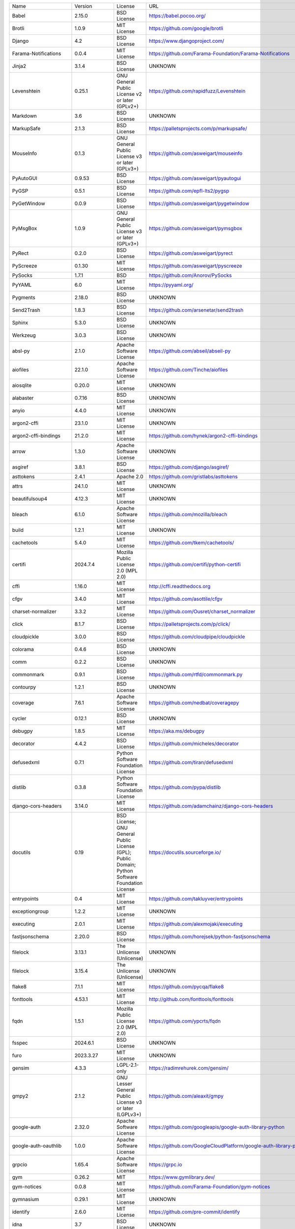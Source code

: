 +-------------------------------+----------------+--------------------------------------------------------------------------------------------------+-------------------------------------------------------------------------------+
| Name                          | Version        | License                                                                                          | URL                                                                           |
+-------------------------------+----------------+--------------------------------------------------------------------------------------------------+-------------------------------------------------------------------------------+
| Babel                         | 2.15.0         | BSD License                                                                                      | https://babel.pocoo.org/                                                      |
+-------------------------------+----------------+--------------------------------------------------------------------------------------------------+-------------------------------------------------------------------------------+
| Brotli                        | 1.0.9          | MIT License                                                                                      | https://github.com/google/brotli                                              |
+-------------------------------+----------------+--------------------------------------------------------------------------------------------------+-------------------------------------------------------------------------------+
| Django                        | 4.2            | BSD License                                                                                      | https://www.djangoproject.com/                                                |
+-------------------------------+----------------+--------------------------------------------------------------------------------------------------+-------------------------------------------------------------------------------+
| Farama-Notifications          | 0.0.4          | MIT License                                                                                      | https://github.com/Farama-Foundation/Farama-Notifications                     |
+-------------------------------+----------------+--------------------------------------------------------------------------------------------------+-------------------------------------------------------------------------------+
| Jinja2                        | 3.1.4          | BSD License                                                                                      | UNKNOWN                                                                       |
+-------------------------------+----------------+--------------------------------------------------------------------------------------------------+-------------------------------------------------------------------------------+
| Levenshtein                   | 0.25.1         | GNU General Public License v2 or later (GPLv2+)                                                  | https://github.com/rapidfuzz/Levenshtein                                      |
+-------------------------------+----------------+--------------------------------------------------------------------------------------------------+-------------------------------------------------------------------------------+
| Markdown                      | 3.6            | BSD License                                                                                      | UNKNOWN                                                                       |
+-------------------------------+----------------+--------------------------------------------------------------------------------------------------+-------------------------------------------------------------------------------+
| MarkupSafe                    | 2.1.3          | BSD License                                                                                      | https://palletsprojects.com/p/markupsafe/                                     |
+-------------------------------+----------------+--------------------------------------------------------------------------------------------------+-------------------------------------------------------------------------------+
| MouseInfo                     | 0.1.3          | GNU General Public License v3 or later (GPLv3+)                                                  | https://github.com/asweigart/mouseinfo                                        |
+-------------------------------+----------------+--------------------------------------------------------------------------------------------------+-------------------------------------------------------------------------------+
| PyAutoGUI                     | 0.9.53         | BSD License                                                                                      | https://github.com/asweigart/pyautogui                                        |
+-------------------------------+----------------+--------------------------------------------------------------------------------------------------+-------------------------------------------------------------------------------+
| PyGSP                         | 0.5.1          | BSD License                                                                                      | https://github.com/epfl-lts2/pygsp                                            |
+-------------------------------+----------------+--------------------------------------------------------------------------------------------------+-------------------------------------------------------------------------------+
| PyGetWindow                   | 0.0.9          | BSD License                                                                                      | https://github.com/asweigart/pygetwindow                                      |
+-------------------------------+----------------+--------------------------------------------------------------------------------------------------+-------------------------------------------------------------------------------+
| PyMsgBox                      | 1.0.9          | GNU General Public License v3 or later (GPLv3+)                                                  | https://github.com/asweigart/pymsgbox                                         |
+-------------------------------+----------------+--------------------------------------------------------------------------------------------------+-------------------------------------------------------------------------------+
| PyRect                        | 0.2.0          | BSD License                                                                                      | https://github.com/asweigart/pyrect                                           |
+-------------------------------+----------------+--------------------------------------------------------------------------------------------------+-------------------------------------------------------------------------------+
| PyScreeze                     | 0.1.30         | MIT License                                                                                      | https://github.com/asweigart/pyscreeze                                        |
+-------------------------------+----------------+--------------------------------------------------------------------------------------------------+-------------------------------------------------------------------------------+
| PySocks                       | 1.7.1          | BSD                                                                                              | https://github.com/Anorov/PySocks                                             |
+-------------------------------+----------------+--------------------------------------------------------------------------------------------------+-------------------------------------------------------------------------------+
| PyYAML                        | 6.0            | MIT License                                                                                      | https://pyyaml.org/                                                           |
+-------------------------------+----------------+--------------------------------------------------------------------------------------------------+-------------------------------------------------------------------------------+
| Pygments                      | 2.18.0         | BSD License                                                                                      | UNKNOWN                                                                       |
+-------------------------------+----------------+--------------------------------------------------------------------------------------------------+-------------------------------------------------------------------------------+
| Send2Trash                    | 1.8.3          | BSD License                                                                                      | https://github.com/arsenetar/send2trash                                       |
+-------------------------------+----------------+--------------------------------------------------------------------------------------------------+-------------------------------------------------------------------------------+
| Sphinx                        | 5.3.0          | BSD License                                                                                      | UNKNOWN                                                                       |
+-------------------------------+----------------+--------------------------------------------------------------------------------------------------+-------------------------------------------------------------------------------+
| Werkzeug                      | 3.0.3          | BSD License                                                                                      | UNKNOWN                                                                       |
+-------------------------------+----------------+--------------------------------------------------------------------------------------------------+-------------------------------------------------------------------------------+
| absl-py                       | 2.1.0          | Apache Software License                                                                          | https://github.com/abseil/abseil-py                                           |
+-------------------------------+----------------+--------------------------------------------------------------------------------------------------+-------------------------------------------------------------------------------+
| aiofiles                      | 22.1.0         | Apache Software License                                                                          | https://github.com/Tinche/aiofiles                                            |
+-------------------------------+----------------+--------------------------------------------------------------------------------------------------+-------------------------------------------------------------------------------+
| aiosqlite                     | 0.20.0         | MIT License                                                                                      | UNKNOWN                                                                       |
+-------------------------------+----------------+--------------------------------------------------------------------------------------------------+-------------------------------------------------------------------------------+
| alabaster                     | 0.7.16         | BSD License                                                                                      | UNKNOWN                                                                       |
+-------------------------------+----------------+--------------------------------------------------------------------------------------------------+-------------------------------------------------------------------------------+
| anyio                         | 4.4.0          | MIT License                                                                                      | UNKNOWN                                                                       |
+-------------------------------+----------------+--------------------------------------------------------------------------------------------------+-------------------------------------------------------------------------------+
| argon2-cffi                   | 23.1.0         | MIT License                                                                                      | UNKNOWN                                                                       |
+-------------------------------+----------------+--------------------------------------------------------------------------------------------------+-------------------------------------------------------------------------------+
| argon2-cffi-bindings          | 21.2.0         | MIT License                                                                                      | https://github.com/hynek/argon2-cffi-bindings                                 |
+-------------------------------+----------------+--------------------------------------------------------------------------------------------------+-------------------------------------------------------------------------------+
| arrow                         | 1.3.0          | Apache Software License                                                                          | UNKNOWN                                                                       |
+-------------------------------+----------------+--------------------------------------------------------------------------------------------------+-------------------------------------------------------------------------------+
| asgiref                       | 3.8.1          | BSD License                                                                                      | https://github.com/django/asgiref/                                            |
+-------------------------------+----------------+--------------------------------------------------------------------------------------------------+-------------------------------------------------------------------------------+
| asttokens                     | 2.4.1          | Apache 2.0                                                                                       | https://github.com/gristlabs/asttokens                                        |
+-------------------------------+----------------+--------------------------------------------------------------------------------------------------+-------------------------------------------------------------------------------+
| attrs                         | 24.1.0         | MIT License                                                                                      | UNKNOWN                                                                       |
+-------------------------------+----------------+--------------------------------------------------------------------------------------------------+-------------------------------------------------------------------------------+
| beautifulsoup4                | 4.12.3         | MIT License                                                                                      | UNKNOWN                                                                       |
+-------------------------------+----------------+--------------------------------------------------------------------------------------------------+-------------------------------------------------------------------------------+
| bleach                        | 6.1.0          | Apache Software License                                                                          | https://github.com/mozilla/bleach                                             |
+-------------------------------+----------------+--------------------------------------------------------------------------------------------------+-------------------------------------------------------------------------------+
| build                         | 1.2.1          | MIT License                                                                                      | UNKNOWN                                                                       |
+-------------------------------+----------------+--------------------------------------------------------------------------------------------------+-------------------------------------------------------------------------------+
| cachetools                    | 5.4.0          | MIT License                                                                                      | https://github.com/tkem/cachetools/                                           |
+-------------------------------+----------------+--------------------------------------------------------------------------------------------------+-------------------------------------------------------------------------------+
| certifi                       | 2024.7.4       | Mozilla Public License 2.0 (MPL 2.0)                                                             | https://github.com/certifi/python-certifi                                     |
+-------------------------------+----------------+--------------------------------------------------------------------------------------------------+-------------------------------------------------------------------------------+
| cffi                          | 1.16.0         | MIT License                                                                                      | http://cffi.readthedocs.org                                                   |
+-------------------------------+----------------+--------------------------------------------------------------------------------------------------+-------------------------------------------------------------------------------+
| cfgv                          | 3.4.0          | MIT License                                                                                      | https://github.com/asottile/cfgv                                              |
+-------------------------------+----------------+--------------------------------------------------------------------------------------------------+-------------------------------------------------------------------------------+
| charset-normalizer            | 3.3.2          | MIT License                                                                                      | https://github.com/Ousret/charset_normalizer                                  |
+-------------------------------+----------------+--------------------------------------------------------------------------------------------------+-------------------------------------------------------------------------------+
| click                         | 8.1.7          | BSD License                                                                                      | https://palletsprojects.com/p/click/                                          |
+-------------------------------+----------------+--------------------------------------------------------------------------------------------------+-------------------------------------------------------------------------------+
| cloudpickle                   | 3.0.0          | BSD License                                                                                      | https://github.com/cloudpipe/cloudpickle                                      |
+-------------------------------+----------------+--------------------------------------------------------------------------------------------------+-------------------------------------------------------------------------------+
| colorama                      | 0.4.6          | BSD License                                                                                      | UNKNOWN                                                                       |
+-------------------------------+----------------+--------------------------------------------------------------------------------------------------+-------------------------------------------------------------------------------+
| comm                          | 0.2.2          | BSD License                                                                                      | UNKNOWN                                                                       |
+-------------------------------+----------------+--------------------------------------------------------------------------------------------------+-------------------------------------------------------------------------------+
| commonmark                    | 0.9.1          | BSD License                                                                                      | https://github.com/rtfd/commonmark.py                                         |
+-------------------------------+----------------+--------------------------------------------------------------------------------------------------+-------------------------------------------------------------------------------+
| contourpy                     | 1.2.1          | BSD License                                                                                      | UNKNOWN                                                                       |
+-------------------------------+----------------+--------------------------------------------------------------------------------------------------+-------------------------------------------------------------------------------+
| coverage                      | 7.6.1          | Apache Software License                                                                          | https://github.com/nedbat/coveragepy                                          |
+-------------------------------+----------------+--------------------------------------------------------------------------------------------------+-------------------------------------------------------------------------------+
| cycler                        | 0.12.1         | BSD License                                                                                      | UNKNOWN                                                                       |
+-------------------------------+----------------+--------------------------------------------------------------------------------------------------+-------------------------------------------------------------------------------+
| debugpy                       | 1.8.5          | MIT License                                                                                      | https://aka.ms/debugpy                                                        |
+-------------------------------+----------------+--------------------------------------------------------------------------------------------------+-------------------------------------------------------------------------------+
| decorator                     | 4.4.2          | BSD License                                                                                      | https://github.com/micheles/decorator                                         |
+-------------------------------+----------------+--------------------------------------------------------------------------------------------------+-------------------------------------------------------------------------------+
| defusedxml                    | 0.7.1          | Python Software Foundation License                                                               | https://github.com/tiran/defusedxml                                           |
+-------------------------------+----------------+--------------------------------------------------------------------------------------------------+-------------------------------------------------------------------------------+
| distlib                       | 0.3.8          | Python Software Foundation License                                                               | https://github.com/pypa/distlib                                               |
+-------------------------------+----------------+--------------------------------------------------------------------------------------------------+-------------------------------------------------------------------------------+
| django-cors-headers           | 3.14.0         | MIT License                                                                                      | https://github.com/adamchainz/django-cors-headers                             |
+-------------------------------+----------------+--------------------------------------------------------------------------------------------------+-------------------------------------------------------------------------------+
| docutils                      | 0.19           | BSD License; GNU General Public License (GPL); Public Domain; Python Software Foundation License | https://docutils.sourceforge.io/                                              |
+-------------------------------+----------------+--------------------------------------------------------------------------------------------------+-------------------------------------------------------------------------------+
| entrypoints                   | 0.4            | MIT License                                                                                      | https://github.com/takluyver/entrypoints                                      |
+-------------------------------+----------------+--------------------------------------------------------------------------------------------------+-------------------------------------------------------------------------------+
| exceptiongroup                | 1.2.2          | MIT License                                                                                      | UNKNOWN                                                                       |
+-------------------------------+----------------+--------------------------------------------------------------------------------------------------+-------------------------------------------------------------------------------+
| executing                     | 2.0.1          | MIT License                                                                                      | https://github.com/alexmojaki/executing                                       |
+-------------------------------+----------------+--------------------------------------------------------------------------------------------------+-------------------------------------------------------------------------------+
| fastjsonschema                | 2.20.0         | BSD License                                                                                      | https://github.com/horejsek/python-fastjsonschema                             |
+-------------------------------+----------------+--------------------------------------------------------------------------------------------------+-------------------------------------------------------------------------------+
| filelock                      | 3.13.1         | The Unlicense (Unlicense)                                                                        | UNKNOWN                                                                       |
+-------------------------------+----------------+--------------------------------------------------------------------------------------------------+-------------------------------------------------------------------------------+
| filelock                      | 3.15.4         | The Unlicense (Unlicense)                                                                        | UNKNOWN                                                                       |
+-------------------------------+----------------+--------------------------------------------------------------------------------------------------+-------------------------------------------------------------------------------+
| flake8                        | 7.1.1          | MIT License                                                                                      | https://github.com/pycqa/flake8                                               |
+-------------------------------+----------------+--------------------------------------------------------------------------------------------------+-------------------------------------------------------------------------------+
| fonttools                     | 4.53.1         | MIT License                                                                                      | http://github.com/fonttools/fonttools                                         |
+-------------------------------+----------------+--------------------------------------------------------------------------------------------------+-------------------------------------------------------------------------------+
| fqdn                          | 1.5.1          | Mozilla Public License 2.0 (MPL 2.0)                                                             | https://github.com/ypcrts/fqdn                                                |
+-------------------------------+----------------+--------------------------------------------------------------------------------------------------+-------------------------------------------------------------------------------+
| fsspec                        | 2024.6.1       | BSD License                                                                                      | UNKNOWN                                                                       |
+-------------------------------+----------------+--------------------------------------------------------------------------------------------------+-------------------------------------------------------------------------------+
| furo                          | 2023.3.27      | MIT License                                                                                      | UNKNOWN                                                                       |
+-------------------------------+----------------+--------------------------------------------------------------------------------------------------+-------------------------------------------------------------------------------+
| gensim                        | 4.3.3          | LGPL-2.1-only                                                                                    | https://radimrehurek.com/gensim/                                              |
+-------------------------------+----------------+--------------------------------------------------------------------------------------------------+-------------------------------------------------------------------------------+
| gmpy2                         | 2.1.2          | GNU Lesser General Public License v3 or later (LGPLv3+)                                          | https://github.com/aleaxit/gmpy                                               |
+-------------------------------+----------------+--------------------------------------------------------------------------------------------------+-------------------------------------------------------------------------------+
| google-auth                   | 2.32.0         | Apache Software License                                                                          | https://github.com/googleapis/google-auth-library-python                      |
+-------------------------------+----------------+--------------------------------------------------------------------------------------------------+-------------------------------------------------------------------------------+
| google-auth-oauthlib          | 1.0.0          | Apache Software License                                                                          | https://github.com/GoogleCloudPlatform/google-auth-library-python-oauthlib    |
+-------------------------------+----------------+--------------------------------------------------------------------------------------------------+-------------------------------------------------------------------------------+
| grpcio                        | 1.65.4         | Apache Software License                                                                          | https://grpc.io                                                               |
+-------------------------------+----------------+--------------------------------------------------------------------------------------------------+-------------------------------------------------------------------------------+
| gym                           | 0.26.2         | MIT                                                                                              | https://www.gymlibrary.dev/                                                   |
+-------------------------------+----------------+--------------------------------------------------------------------------------------------------+-------------------------------------------------------------------------------+
| gym-notices                   | 0.0.8          | MIT License                                                                                      | https://github.com/Farama-Foundation/gym-notices                              |
+-------------------------------+----------------+--------------------------------------------------------------------------------------------------+-------------------------------------------------------------------------------+
| gymnasium                     | 0.29.1         | MIT License                                                                                      | UNKNOWN                                                                       |
+-------------------------------+----------------+--------------------------------------------------------------------------------------------------+-------------------------------------------------------------------------------+
| identify                      | 2.6.0          | MIT License                                                                                      | https://github.com/pre-commit/identify                                        |
+-------------------------------+----------------+--------------------------------------------------------------------------------------------------+-------------------------------------------------------------------------------+
| idna                          | 3.7            | BSD License                                                                                      | UNKNOWN                                                                       |
+-------------------------------+----------------+--------------------------------------------------------------------------------------------------+-------------------------------------------------------------------------------+
| imageio                       | 2.9.0          | BSD License                                                                                      | https://github.com/imageio/imageio                                            |
+-------------------------------+----------------+--------------------------------------------------------------------------------------------------+-------------------------------------------------------------------------------+
| imageio-ffmpeg                | 0.5.1          | BSD License                                                                                      | https://github.com/imageio/imageio-ffmpeg                                     |
+-------------------------------+----------------+--------------------------------------------------------------------------------------------------+-------------------------------------------------------------------------------+
| imagesize                     | 1.4.1          | MIT License                                                                                      | https://github.com/shibukawa/imagesize_py                                     |
+-------------------------------+----------------+--------------------------------------------------------------------------------------------------+-------------------------------------------------------------------------------+
| iniconfig                     | 2.0.0          | MIT License                                                                                      | UNKNOWN                                                                       |
+-------------------------------+----------------+--------------------------------------------------------------------------------------------------+-------------------------------------------------------------------------------+
| ipykernel                     | 6.29.5         | BSD License                                                                                      | UNKNOWN                                                                       |
+-------------------------------+----------------+--------------------------------------------------------------------------------------------------+-------------------------------------------------------------------------------+
| ipython                       | 8.23.0         | BSD License                                                                                      | UNKNOWN                                                                       |
+-------------------------------+----------------+--------------------------------------------------------------------------------------------------+-------------------------------------------------------------------------------+
| ipython-genutils              | 0.2.0          | BSD License                                                                                      | http://ipython.org                                                            |
+-------------------------------+----------------+--------------------------------------------------------------------------------------------------+-------------------------------------------------------------------------------+
| isoduration                   | 20.11.0        | ISC License (ISCL)                                                                               | https://github.com/bolsote/isoduration                                        |
+-------------------------------+----------------+--------------------------------------------------------------------------------------------------+-------------------------------------------------------------------------------+
| jedi                          | 0.19.1         | MIT License                                                                                      | https://github.com/davidhalter/jedi                                           |
+-------------------------------+----------------+--------------------------------------------------------------------------------------------------+-------------------------------------------------------------------------------+
| joblib                        | 1.4.2          | BSD License                                                                                      | UNKNOWN                                                                       |
+-------------------------------+----------------+--------------------------------------------------------------------------------------------------+-------------------------------------------------------------------------------+
| json5                         | 0.9.25         | Apache Software License                                                                          | UNKNOWN                                                                       |
+-------------------------------+----------------+--------------------------------------------------------------------------------------------------+-------------------------------------------------------------------------------+
| jsonpointer                   | 3.0.0          | BSD License                                                                                      | https://github.com/stefankoegl/python-json-pointer                            |
+-------------------------------+----------------+--------------------------------------------------------------------------------------------------+-------------------------------------------------------------------------------+
| jsonschema                    | 4.23.0         | MIT License                                                                                      | UNKNOWN                                                                       |
+-------------------------------+----------------+--------------------------------------------------------------------------------------------------+-------------------------------------------------------------------------------+
| jsonschema-specifications     | 2023.12.1      | MIT License                                                                                      | UNKNOWN                                                                       |
+-------------------------------+----------------+--------------------------------------------------------------------------------------------------+-------------------------------------------------------------------------------+
| jupyter-events                | 0.10.0         | BSD License                                                                                      | UNKNOWN                                                                       |
+-------------------------------+----------------+--------------------------------------------------------------------------------------------------+-------------------------------------------------------------------------------+
| jupyter-ydoc                  | 0.2.5          | BSD 3-Clause License                                                                             | UNKNOWN                                                                       |
+-------------------------------+----------------+--------------------------------------------------------------------------------------------------+-------------------------------------------------------------------------------+
| jupyter_client                | 7.4.9          | BSD License                                                                                      | UNKNOWN                                                                       |
+-------------------------------+----------------+--------------------------------------------------------------------------------------------------+-------------------------------------------------------------------------------+
| jupyter_core                  | 5.7.2          | BSD License                                                                                      | UNKNOWN                                                                       |
+-------------------------------+----------------+--------------------------------------------------------------------------------------------------+-------------------------------------------------------------------------------+
| jupyter_server                | 2.14.2         | BSD License                                                                                      | UNKNOWN                                                                       |
+-------------------------------+----------------+--------------------------------------------------------------------------------------------------+-------------------------------------------------------------------------------+
| jupyter_server_fileid         | 0.9.2          | BSD License                                                                                      | UNKNOWN                                                                       |
+-------------------------------+----------------+--------------------------------------------------------------------------------------------------+-------------------------------------------------------------------------------+
| jupyter_server_terminals      | 0.5.3          | BSD License                                                                                      | UNKNOWN                                                                       |
+-------------------------------+----------------+--------------------------------------------------------------------------------------------------+-------------------------------------------------------------------------------+
| jupyter_server_ydoc           | 0.6.1          | BSD License                                                                                      | UNKNOWN                                                                       |
+-------------------------------+----------------+--------------------------------------------------------------------------------------------------+-------------------------------------------------------------------------------+
| jupyterlab                    | 3.6.1          | BSD License                                                                                      | https://jupyter.org                                                           |
+-------------------------------+----------------+--------------------------------------------------------------------------------------------------+-------------------------------------------------------------------------------+
| jupyterlab_pygments           | 0.3.0          | BSD License                                                                                      | UNKNOWN                                                                       |
+-------------------------------+----------------+--------------------------------------------------------------------------------------------------+-------------------------------------------------------------------------------+
| jupyterlab_server             | 2.27.3         | BSD License                                                                                      | UNKNOWN                                                                       |
+-------------------------------+----------------+--------------------------------------------------------------------------------------------------+-------------------------------------------------------------------------------+
| karateclub                    | 1.3.0          | MIT License                                                                                      | https://github.com/benedekrozemberczki/karateclub                             |
+-------------------------------+----------------+--------------------------------------------------------------------------------------------------+-------------------------------------------------------------------------------+
| kiwisolver                    | 1.4.5          | BSD License                                                                                      | UNKNOWN                                                                       |
+-------------------------------+----------------+--------------------------------------------------------------------------------------------------+-------------------------------------------------------------------------------+
| matplotlib                    | 3.6.2          | Python Software Foundation License                                                               | https://matplotlib.org                                                        |
+-------------------------------+----------------+--------------------------------------------------------------------------------------------------+-------------------------------------------------------------------------------+
| matplotlib-inline             | 0.1.7          | BSD License                                                                                      | UNKNOWN                                                                       |
+-------------------------------+----------------+--------------------------------------------------------------------------------------------------+-------------------------------------------------------------------------------+
| mccabe                        | 0.7.0          | MIT License                                                                                      | https://github.com/pycqa/mccabe                                               |
+-------------------------------+----------------+--------------------------------------------------------------------------------------------------+-------------------------------------------------------------------------------+
| mistune                       | 3.0.2          | BSD License                                                                                      | UNKNOWN                                                                       |
+-------------------------------+----------------+--------------------------------------------------------------------------------------------------+-------------------------------------------------------------------------------+
| mkl-fft                       | 1.3.8          | BSD                                                                                              | http://github.com/IntelPython/mkl_fft                                         |
+-------------------------------+----------------+--------------------------------------------------------------------------------------------------+-------------------------------------------------------------------------------+
| mkl-random                    | 1.2.4          | BSD                                                                                              | http://github.com/IntelPython/mkl_random                                      |
+-------------------------------+----------------+--------------------------------------------------------------------------------------------------+-------------------------------------------------------------------------------+
| mkl-service                   | 2.4.0          | BSD                                                                                              | https://github.com/IntelPython/mkl-service                                    |
+-------------------------------+----------------+--------------------------------------------------------------------------------------------------+-------------------------------------------------------------------------------+
| moviepy                       | 1.0.3          | MIT License                                                                                      | https://zulko.github.io/moviepy/                                              |
+-------------------------------+----------------+--------------------------------------------------------------------------------------------------+-------------------------------------------------------------------------------+
| mpmath                        | 1.3.0          | BSD License                                                                                      | http://mpmath.org/                                                            |
+-------------------------------+----------------+--------------------------------------------------------------------------------------------------+-------------------------------------------------------------------------------+
| nbclassic                     | 1.1.0          | BSD License                                                                                      | https://github.com/jupyter/nbclassic                                          |
+-------------------------------+----------------+--------------------------------------------------------------------------------------------------+-------------------------------------------------------------------------------+
| nbclient                      | 0.6.8          | BSD License                                                                                      | https://jupyter.org                                                           |
+-------------------------------+----------------+--------------------------------------------------------------------------------------------------+-------------------------------------------------------------------------------+
| nbconvert                     | 7.16.4         | BSD License                                                                                      | UNKNOWN                                                                       |
+-------------------------------+----------------+--------------------------------------------------------------------------------------------------+-------------------------------------------------------------------------------+
| nbformat                      | 5.10.4         | BSD License                                                                                      | UNKNOWN                                                                       |
+-------------------------------+----------------+--------------------------------------------------------------------------------------------------+-------------------------------------------------------------------------------+
| nbmake                        | 1.3.5          | Apache Software License                                                                          | https://github.com/treebeardtech/nbmake                                       |
+-------------------------------+----------------+--------------------------------------------------------------------------------------------------+-------------------------------------------------------------------------------+
| nest-asyncio                  | 1.6.0          | BSD License                                                                                      | https://github.com/erdewit/nest_asyncio                                       |
+-------------------------------+----------------+--------------------------------------------------------------------------------------------------+-------------------------------------------------------------------------------+
| networkx                      | 2.5.1          | BSD License                                                                                      | http://networkx.github.io/                                                    |
+-------------------------------+----------------+--------------------------------------------------------------------------------------------------+-------------------------------------------------------------------------------+
| nodeenv                       | 1.9.1          | BSD License                                                                                      | https://github.com/ekalinin/nodeenv                                           |
+-------------------------------+----------------+--------------------------------------------------------------------------------------------------+-------------------------------------------------------------------------------+
| notebook                      | 6.5.7          | BSD License                                                                                      | http://jupyter.org                                                            |
+-------------------------------+----------------+--------------------------------------------------------------------------------------------------+-------------------------------------------------------------------------------+
| notebook_shim                 | 0.2.4          | BSD License                                                                                      | UNKNOWN                                                                       |
+-------------------------------+----------------+--------------------------------------------------------------------------------------------------+-------------------------------------------------------------------------------+
| numpy                         | 1.23.4         | BSD License                                                                                      | https://www.numpy.org                                                         |
+-------------------------------+----------------+--------------------------------------------------------------------------------------------------+-------------------------------------------------------------------------------+
| numpy                         | 2.0.1          | BSD License                                                                                      | https://numpy.org                                                             |
+-------------------------------+----------------+--------------------------------------------------------------------------------------------------+-------------------------------------------------------------------------------+
| oauthlib                      | 3.2.2          | BSD License                                                                                      | https://github.com/oauthlib/oauthlib                                          |
+-------------------------------+----------------+--------------------------------------------------------------------------------------------------+-------------------------------------------------------------------------------+
| overrides                     | 7.7.0          | Apache License, Version 2.0                                                                      | https://github.com/mkorpela/overrides                                         |
+-------------------------------+----------------+--------------------------------------------------------------------------------------------------+-------------------------------------------------------------------------------+
| packaging                     | 24.1           | Apache Software License; BSD License                                                             | UNKNOWN                                                                       |
+-------------------------------+----------------+--------------------------------------------------------------------------------------------------+-------------------------------------------------------------------------------+
| pandas                        | 1.3.5          | BSD License                                                                                      | https://pandas.pydata.org                                                     |
+-------------------------------+----------------+--------------------------------------------------------------------------------------------------+-------------------------------------------------------------------------------+
| pandocfilters                 | 1.5.1          | BSD License                                                                                      | http://github.com/jgm/pandocfilters                                           |
+-------------------------------+----------------+--------------------------------------------------------------------------------------------------+-------------------------------------------------------------------------------+
| parso                         | 0.8.4          | MIT License                                                                                      | https://github.com/davidhalter/parso                                          |
+-------------------------------+----------------+--------------------------------------------------------------------------------------------------+-------------------------------------------------------------------------------+
| pexpect                       | 4.9.0          | ISC License (ISCL)                                                                               | https://pexpect.readthedocs.io/                                               |
+-------------------------------+----------------+--------------------------------------------------------------------------------------------------+-------------------------------------------------------------------------------+
| pillow                        | 10.4.0         | Historical Permission Notice and Disclaimer (HPND)                                               | UNKNOWN                                                                       |
+-------------------------------+----------------+--------------------------------------------------------------------------------------------------+-------------------------------------------------------------------------------+
| platformdirs                  | 2.5.2          | MIT License                                                                                      | UNKNOWN                                                                       |
+-------------------------------+----------------+--------------------------------------------------------------------------------------------------+-------------------------------------------------------------------------------+
| pluggy                        | 1.5.0          | MIT License                                                                                      | https://github.com/pytest-dev/pluggy                                          |
+-------------------------------+----------------+--------------------------------------------------------------------------------------------------+-------------------------------------------------------------------------------+
| pre-commit                    | 2.20.0         | MIT License                                                                                      | https://github.com/pre-commit/pre-commit                                      |
+-------------------------------+----------------+--------------------------------------------------------------------------------------------------+-------------------------------------------------------------------------------+
| proglog                       | 0.1.10         | MIT                                                                                              | UNKNOWN                                                                       |
+-------------------------------+----------------+--------------------------------------------------------------------------------------------------+-------------------------------------------------------------------------------+
| prometheus_client             | 0.20.0         | Apache Software License                                                                          | https://github.com/prometheus/client_python                                   |
+-------------------------------+----------------+--------------------------------------------------------------------------------------------------+-------------------------------------------------------------------------------+
| prompt_toolkit                | 3.0.47         | BSD License                                                                                      | https://github.com/prompt-toolkit/python-prompt-toolkit                       |
+-------------------------------+----------------+--------------------------------------------------------------------------------------------------+-------------------------------------------------------------------------------+
| protobuf                      | 5.27.3         | 3-Clause BSD License                                                                             | https://developers.google.com/protocol-buffers/                               |
+-------------------------------+----------------+--------------------------------------------------------------------------------------------------+-------------------------------------------------------------------------------+
| psutil                        | 6.0.0          | BSD License                                                                                      | https://github.com/giampaolo/psutil                                           |
+-------------------------------+----------------+--------------------------------------------------------------------------------------------------+-------------------------------------------------------------------------------+
| ptyprocess                    | 0.7.0          | ISC License (ISCL)                                                                               | https://github.com/pexpect/ptyprocess                                         |
+-------------------------------+----------------+--------------------------------------------------------------------------------------------------+-------------------------------------------------------------------------------+
| pure_eval                     | 0.2.3          | MIT License                                                                                      | http://github.com/alexmojaki/pure_eval                                        |
+-------------------------------+----------------+--------------------------------------------------------------------------------------------------+-------------------------------------------------------------------------------+
| pyasn1                        | 0.6.0          | BSD License                                                                                      | https://github.com/pyasn1/pyasn1                                              |
+-------------------------------+----------------+--------------------------------------------------------------------------------------------------+-------------------------------------------------------------------------------+
| pyasn1_modules                | 0.4.0          | BSD License                                                                                      | https://github.com/pyasn1/pyasn1-modules                                      |
+-------------------------------+----------------+--------------------------------------------------------------------------------------------------+-------------------------------------------------------------------------------+
| pycodestyle                   | 2.12.1         | MIT License                                                                                      | https://pycodestyle.pycqa.org/                                                |
+-------------------------------+----------------+--------------------------------------------------------------------------------------------------+-------------------------------------------------------------------------------+
| pycparser                     | 2.22           | BSD License                                                                                      | https://github.com/eliben/pycparser                                           |
+-------------------------------+----------------+--------------------------------------------------------------------------------------------------+-------------------------------------------------------------------------------+
| pydantic                      | 1.10.17        | MIT License                                                                                      | https://github.com/pydantic/pydantic                                          |
+-------------------------------+----------------+--------------------------------------------------------------------------------------------------+-------------------------------------------------------------------------------+
| pyflakes                      | 3.2.0          | MIT License                                                                                      | https://github.com/PyCQA/pyflakes                                             |
+-------------------------------+----------------+--------------------------------------------------------------------------------------------------+-------------------------------------------------------------------------------+
| pyparsing                     | 3.1.2          | MIT License                                                                                      | UNKNOWN                                                                       |
+-------------------------------+----------------+--------------------------------------------------------------------------------------------------+-------------------------------------------------------------------------------+
| pyperclip                     | 1.9.0          | BSD License                                                                                      | https://github.com/asweigart/pyperclip                                        |
+-------------------------------+----------------+--------------------------------------------------------------------------------------------------+-------------------------------------------------------------------------------+
| pyproject_hooks               | 1.1.0          | MIT License                                                                                      | UNKNOWN                                                                       |
+-------------------------------+----------------+--------------------------------------------------------------------------------------------------+-------------------------------------------------------------------------------+
| pytest                        | 7.2.0          | MIT License                                                                                      | https://docs.pytest.org/en/latest/                                            |
+-------------------------------+----------------+--------------------------------------------------------------------------------------------------+-------------------------------------------------------------------------------+
| pytest-cov                    | 4.0.0          | MIT License                                                                                      | https://github.com/pytest-dev/pytest-cov                                      |
+-------------------------------+----------------+--------------------------------------------------------------------------------------------------+-------------------------------------------------------------------------------+
| pytest-django                 | 4.5.2          | BSD License                                                                                      | https://pytest-django.readthedocs.io/                                         |
+-------------------------------+----------------+--------------------------------------------------------------------------------------------------+-------------------------------------------------------------------------------+
| pytest-flake8                 | 1.1.1          | BSD License                                                                                      | https://github.com/tholo/pytest-flake8                                        |
+-------------------------------+----------------+--------------------------------------------------------------------------------------------------+-------------------------------------------------------------------------------+
| python-Levenshtein            | 0.25.1         | GNU General Public License v2 or later (GPLv2+)                                                  | https://github.com/rapidfuzz/python-Levenshtein                               |
+-------------------------------+----------------+--------------------------------------------------------------------------------------------------+-------------------------------------------------------------------------------+
| python-dateutil               | 2.9.0.post0    | Apache Software License; BSD License                                                             | https://github.com/dateutil/dateutil                                          |
+-------------------------------+----------------+--------------------------------------------------------------------------------------------------+-------------------------------------------------------------------------------+
| python-json-logger            | 2.0.7          | BSD License                                                                                      | http://github.com/madzak/python-json-logger                                   |
+-------------------------------+----------------+--------------------------------------------------------------------------------------------------+-------------------------------------------------------------------------------+
| python-louvain                | 0.16           | BSD License                                                                                      | https://github.com/taynaud/python-louvain                                     |
+-------------------------------+----------------+--------------------------------------------------------------------------------------------------+-------------------------------------------------------------------------------+
| python3-xlib                  | 0.15           | GPLv2                                                                                            | https://github.com/LiuLang/python3-xlib                                       |
+-------------------------------+----------------+--------------------------------------------------------------------------------------------------+-------------------------------------------------------------------------------+
| pytweening                    | 1.2.0          | MIT License                                                                                      | https://github.com/asweigart/pytweening                                       |
+-------------------------------+----------------+--------------------------------------------------------------------------------------------------+-------------------------------------------------------------------------------+
| pytz                          | 2024.1         | MIT License                                                                                      | http://pythonhosted.org/pytz                                                  |
+-------------------------------+----------------+--------------------------------------------------------------------------------------------------+-------------------------------------------------------------------------------+
| pyzmq                         | 26.1.0         | BSD License                                                                                      | UNKNOWN                                                                       |
+-------------------------------+----------------+--------------------------------------------------------------------------------------------------+-------------------------------------------------------------------------------+
| rapidfuzz                     | 3.9.5          | MIT License                                                                                      | https://github.com/rapidfuzz/RapidFuzz                                        |
+-------------------------------+----------------+--------------------------------------------------------------------------------------------------+-------------------------------------------------------------------------------+
| referencing                   | 0.35.1         | MIT License                                                                                      | UNKNOWN                                                                       |
+-------------------------------+----------------+--------------------------------------------------------------------------------------------------+-------------------------------------------------------------------------------+
| requests                      | 2.32.3         | Apache Software License                                                                          | https://requests.readthedocs.io                                               |
+-------------------------------+----------------+--------------------------------------------------------------------------------------------------+-------------------------------------------------------------------------------+
| requests-oauthlib             | 2.0.0          | BSD License                                                                                      | https://github.com/requests/requests-oauthlib                                 |
+-------------------------------+----------------+--------------------------------------------------------------------------------------------------+-------------------------------------------------------------------------------+
| rfc3339-validator             | 0.1.4          | MIT License                                                                                      | https://github.com/naimetti/rfc3339-validator                                 |
+-------------------------------+----------------+--------------------------------------------------------------------------------------------------+-------------------------------------------------------------------------------+
| rfc3986-validator             | 0.1.1          | MIT License                                                                                      | https://github.com/naimetti/rfc3986-validator                                 |
+-------------------------------+----------------+--------------------------------------------------------------------------------------------------+-------------------------------------------------------------------------------+
| rich                          | 12.6.0         | MIT License                                                                                      | https://github.com/willmcgugan/rich                                           |
+-------------------------------+----------------+--------------------------------------------------------------------------------------------------+-------------------------------------------------------------------------------+
| rpds-py                       | 0.19.1         | MIT License                                                                                      | UNKNOWN                                                                       |
+-------------------------------+----------------+--------------------------------------------------------------------------------------------------+-------------------------------------------------------------------------------+
| rsa                           | 4.9            | Apache Software License                                                                          | https://stuvel.eu/rsa                                                         |
+-------------------------------+----------------+--------------------------------------------------------------------------------------------------+-------------------------------------------------------------------------------+
| scikit-learn                  | 1.5.1          | BSD License                                                                                      | https://scikit-learn.org                                                      |
+-------------------------------+----------------+--------------------------------------------------------------------------------------------------+-------------------------------------------------------------------------------+
| scipy                         | 1.9.2          | BSD License                                                                                      | https://scipy.org/                                                            |
+-------------------------------+----------------+--------------------------------------------------------------------------------------------------+-------------------------------------------------------------------------------+
| seaborn                       | 0.12.1         | BSD License                                                                                      | UNKNOWN                                                                       |
+-------------------------------+----------------+--------------------------------------------------------------------------------------------------+-------------------------------------------------------------------------------+
| shellingham                   | 1.5.4          | ISC License (ISCL)                                                                               | https://github.com/sarugaku/shellingham                                       |
+-------------------------------+----------------+--------------------------------------------------------------------------------------------------+-------------------------------------------------------------------------------+
| six                           | 1.16.0         | MIT License                                                                                      | https://github.com/benjaminp/six                                              |
+-------------------------------+----------------+--------------------------------------------------------------------------------------------------+-------------------------------------------------------------------------------+
| smart-open                    | 7.0.4          | MIT License                                                                                      | https://github.com/piskvorky/smart_open                                       |
+-------------------------------+----------------+--------------------------------------------------------------------------------------------------+-------------------------------------------------------------------------------+
| sniffio                       | 1.3.1          | Apache Software License; MIT License                                                             | UNKNOWN                                                                       |
+-------------------------------+----------------+--------------------------------------------------------------------------------------------------+-------------------------------------------------------------------------------+
| snowballstemmer               | 2.2.0          | BSD License                                                                                      | https://github.com/snowballstem/snowball                                      |
+-------------------------------+----------------+--------------------------------------------------------------------------------------------------+-------------------------------------------------------------------------------+
| soupsieve                     | 2.5            | MIT License                                                                                      | UNKNOWN                                                                       |
+-------------------------------+----------------+--------------------------------------------------------------------------------------------------+-------------------------------------------------------------------------------+
| sphinx-basic-ng               | 1.0.0b2        | MIT License                                                                                      | https://github.com/pradyunsg/sphinx-basic-ng                                  |
+-------------------------------+----------------+--------------------------------------------------------------------------------------------------+-------------------------------------------------------------------------------+
| sphinx-code-tabs              | 0.5.3          | The Unlicense (Unlicense)                                                                        | https://github.com/coldfix/sphinx-code-tabs                                   |
+-------------------------------+----------------+--------------------------------------------------------------------------------------------------+-------------------------------------------------------------------------------+
| sphinx-copybutton             | 0.5.2          | MIT License                                                                                      | https://github.com/executablebooks/sphinx-copybutton                          |
+-------------------------------+----------------+--------------------------------------------------------------------------------------------------+-------------------------------------------------------------------------------+
| sphinxcontrib-applehelp       | 2.0.0          | BSD License                                                                                      | UNKNOWN                                                                       |
+-------------------------------+----------------+--------------------------------------------------------------------------------------------------+-------------------------------------------------------------------------------+
| sphinxcontrib-devhelp         | 2.0.0          | BSD License                                                                                      | UNKNOWN                                                                       |
+-------------------------------+----------------+--------------------------------------------------------------------------------------------------+-------------------------------------------------------------------------------+
| sphinxcontrib-htmlhelp        | 2.1.0          | BSD License                                                                                      | UNKNOWN                                                                       |
+-------------------------------+----------------+--------------------------------------------------------------------------------------------------+-------------------------------------------------------------------------------+
| sphinxcontrib-jsmath          | 1.0.1          | BSD License                                                                                      | http://sphinx-doc.org/                                                        |
+-------------------------------+----------------+--------------------------------------------------------------------------------------------------+-------------------------------------------------------------------------------+
| sphinxcontrib-qthelp          | 2.0.0          | BSD License                                                                                      | UNKNOWN                                                                       |
+-------------------------------+----------------+--------------------------------------------------------------------------------------------------+-------------------------------------------------------------------------------+
| sphinxcontrib-serializinghtml | 2.0.0          | BSD License                                                                                      | UNKNOWN                                                                       |
+-------------------------------+----------------+--------------------------------------------------------------------------------------------------+-------------------------------------------------------------------------------+
| sqlparse                      | 0.5.1          | BSD License                                                                                      | UNKNOWN                                                                       |
+-------------------------------+----------------+--------------------------------------------------------------------------------------------------+-------------------------------------------------------------------------------+
| stable_baselines3             | 2.3.2          | MIT                                                                                              | https://github.com/DLR-RM/stable-baselines3                                   |
+-------------------------------+----------------+--------------------------------------------------------------------------------------------------+-------------------------------------------------------------------------------+
| stack-data                    | 0.6.3          | MIT License                                                                                      | http://github.com/alexmojaki/stack_data                                       |
+-------------------------------+----------------+--------------------------------------------------------------------------------------------------+-------------------------------------------------------------------------------+
| sympy                         | 1.12           | BSD License                                                                                      | https://sympy.org                                                             |
+-------------------------------+----------------+--------------------------------------------------------------------------------------------------+-------------------------------------------------------------------------------+
| tabulate                      | 0.8.9          | MIT License                                                                                      | https://github.com/astanin/python-tabulate                                    |
+-------------------------------+----------------+--------------------------------------------------------------------------------------------------+-------------------------------------------------------------------------------+
| tensorboard                   | 2.12.3         | Apache Software License                                                                          | https://github.com/tensorflow/tensorboard                                     |
+-------------------------------+----------------+--------------------------------------------------------------------------------------------------+-------------------------------------------------------------------------------+
| tensorboard-data-server       | 0.7.2          | Apache Software License                                                                          | https://github.com/tensorflow/tensorboard/tree/master/tensorboard/data/server |
+-------------------------------+----------------+--------------------------------------------------------------------------------------------------+-------------------------------------------------------------------------------+
| terminado                     | 0.18.1         | BSD License                                                                                      | UNKNOWN                                                                       |
+-------------------------------+----------------+--------------------------------------------------------------------------------------------------+-------------------------------------------------------------------------------+
| threadpoolctl                 | 3.5.0          | BSD License                                                                                      | https://github.com/joblib/threadpoolctl                                       |
+-------------------------------+----------------+--------------------------------------------------------------------------------------------------+-------------------------------------------------------------------------------+
| tinycss2                      | 1.3.0          | BSD License                                                                                      | UNKNOWN                                                                       |
+-------------------------------+----------------+--------------------------------------------------------------------------------------------------+-------------------------------------------------------------------------------+
| tinydb                        | 4.7.0          | MIT License                                                                                      | https://github.com/msiemens/tinydb                                            |
+-------------------------------+----------------+--------------------------------------------------------------------------------------------------+-------------------------------------------------------------------------------+
| toml                          | 0.10.2         | MIT License                                                                                      | https://github.com/uiri/toml                                                  |
+-------------------------------+----------------+--------------------------------------------------------------------------------------------------+-------------------------------------------------------------------------------+
| tomli                         | 2.0.1          | MIT License                                                                                      | UNKNOWN                                                                       |
+-------------------------------+----------------+--------------------------------------------------------------------------------------------------+-------------------------------------------------------------------------------+
| torch                         | 2.2.0          | BSD License                                                                                      | https://pytorch.org/                                                          |
+-------------------------------+----------------+--------------------------------------------------------------------------------------------------+-------------------------------------------------------------------------------+
| torchaudio                    | 2.2.0          | BSD License                                                                                      | https://github.com/pytorch/audio                                              |
+-------------------------------+----------------+--------------------------------------------------------------------------------------------------+-------------------------------------------------------------------------------+
| torchvision                   | 0.17.0         | BSD                                                                                              | https://github.com/pytorch/vision                                             |
+-------------------------------+----------------+--------------------------------------------------------------------------------------------------+-------------------------------------------------------------------------------+
| tornado                       | 6.4.1          | Apache Software License                                                                          | http://www.tornadoweb.org/                                                    |
+-------------------------------+----------------+--------------------------------------------------------------------------------------------------+-------------------------------------------------------------------------------+
| tqdm                          | 4.66.5         | MIT License; Mozilla Public License 2.0 (MPL 2.0)                                                | UNKNOWN                                                                       |
+-------------------------------+----------------+--------------------------------------------------------------------------------------------------+-------------------------------------------------------------------------------+
| traitlets                     | 5.14.3         | BSD License                                                                                      | UNKNOWN                                                                       |
+-------------------------------+----------------+--------------------------------------------------------------------------------------------------+-------------------------------------------------------------------------------+
| triton                        | 2.2.0          | MIT License                                                                                      | https://github.com/openai/triton/                                             |
+-------------------------------+----------------+--------------------------------------------------------------------------------------------------+-------------------------------------------------------------------------------+
| typer                         | 0.7.0          | MIT License                                                                                      | https://github.com/tiangolo/typer                                             |
+-------------------------------+----------------+--------------------------------------------------------------------------------------------------+-------------------------------------------------------------------------------+
| types-python-dateutil         | 2.9.0.20240316 | Apache Software License                                                                          | https://github.com/python/typeshed                                            |
+-------------------------------+----------------+--------------------------------------------------------------------------------------------------+-------------------------------------------------------------------------------+
| typing_extensions             | 4.4.0          | Python Software Foundation License                                                               | UNKNOWN                                                                       |
+-------------------------------+----------------+--------------------------------------------------------------------------------------------------+-------------------------------------------------------------------------------+
| uri-template                  | 1.3.0          | MIT License                                                                                      | UNKNOWN                                                                       |
+-------------------------------+----------------+--------------------------------------------------------------------------------------------------+-------------------------------------------------------------------------------+
| urllib3                       | 2.2.2          | MIT License                                                                                      | UNKNOWN                                                                       |
+-------------------------------+----------------+--------------------------------------------------------------------------------------------------+-------------------------------------------------------------------------------+
| virtualenv                    | 20.21.1        | MIT License                                                                                      | UNKNOWN                                                                       |
+-------------------------------+----------------+--------------------------------------------------------------------------------------------------+-------------------------------------------------------------------------------+
| waitress                      | 2.1.2          | Zope Public License                                                                              | https://github.com/Pylons/waitress                                            |
+-------------------------------+----------------+--------------------------------------------------------------------------------------------------+-------------------------------------------------------------------------------+
| webcolors                     | 24.6.0         | BSD License                                                                                      | UNKNOWN                                                                       |
+-------------------------------+----------------+--------------------------------------------------------------------------------------------------+-------------------------------------------------------------------------------+
| webencodings                  | 0.5.1          | BSD License                                                                                      | https://github.com/SimonSapin/python-webencodings                             |
+-------------------------------+----------------+--------------------------------------------------------------------------------------------------+-------------------------------------------------------------------------------+
| websocket-client              | 1.8.0          | Apache Software License                                                                          | https://github.com/websocket-client/websocket-client.git                      |
+-------------------------------+----------------+--------------------------------------------------------------------------------------------------+-------------------------------------------------------------------------------+
| wrapt                         | 1.16.0         | BSD License                                                                                      | https://github.com/GrahamDumpleton/wrapt                                      |
+-------------------------------+----------------+--------------------------------------------------------------------------------------------------+-------------------------------------------------------------------------------+
| y-py                          | 0.6.2          | MIT License                                                                                      | UNKNOWN                                                                       |
+-------------------------------+----------------+--------------------------------------------------------------------------------------------------+-------------------------------------------------------------------------------+
| yawningtitan                  | 2.0.1          | MIT License                                                                                      | UNKNOWN                                                                       |
+-------------------------------+----------------+--------------------------------------------------------------------------------------------------+-------------------------------------------------------------------------------+
| yawningtitan                  | 2.0.1          | MIT License                                                                                      | UNKNOWN                                                                       |
+-------------------------------+----------------+--------------------------------------------------------------------------------------------------+-------------------------------------------------------------------------------+
| ypy-websocket                 | 0.8.4          | UNKNOWN                                                                                          | UNKNOWN                                                                       |
+-------------------------------+----------------+--------------------------------------------------------------------------------------------------+-------------------------------------------------------------------------------+
